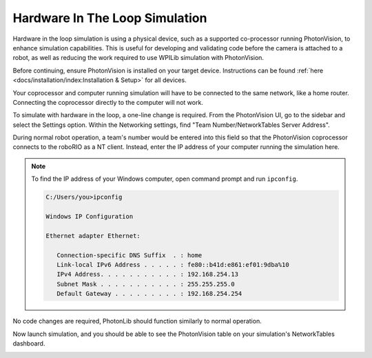 Hardware In The Loop Simulation
===============================

Hardware in the loop simulation is using a physical device, such as a supported co-processor running PhotonVision, to enhance simulation capabilities. This is useful for developing and validating code before the camera is attached to a robot, as well as reducing the work required to use WPILib simulation with PhotonVision.

Before continuing, ensure PhotonVision is installed on your target device. Instructions can be found :ref:`here <docs/installation/index:Installation & Setup>` for all devices.

Your coprocessor and computer running simulation will have to be connected to the same network, like a home router. Connecting the coprocessor directly to the computer will not work.

To simulate with hardware in the loop, a one-line change is required. From the PhotonVision UI, go to the sidebar and select the Settings option. Within the Networking settings, find "Team Number/NetworkTables Server Address".

During normal robot operation, a team's number would be entered into this field so that the PhotonVision coprocessor connects to the roboRIO as a NT client. Instead, enter the IP address of your computer running the simulation here.

.. note::
    
   To find the IP address of your Windows computer, open command prompt and run ``ipconfig``.

   .. code-block:: console
   
      C:/Users/you>ipconfig

      Windows IP Configuration
   
      Ethernet adapter Ethernet:

         Connection-specific DNS Suffix  . : home
         Link-local IPv6 Address . . . . . : fe80::b41d:e861:ef01:9dba%10
         IPv4 Address. . . . . . . . . . . : 192.168.254.13
         Subnet Mask . . . . . . . . . . . : 255.255.255.0
         Default Gateway . . . . . . . . . : 192.168.254.254

.. image:: images/coproc-client-to-desktop-sim.png

No code changes are required, PhotonLib should function similarly to normal operation.

Now launch simulation, and you should be able to see the PhotonVision table on your simulation's NetworkTables dashboard.

.. image:: images/hardware-in-the-loop-sim.png
